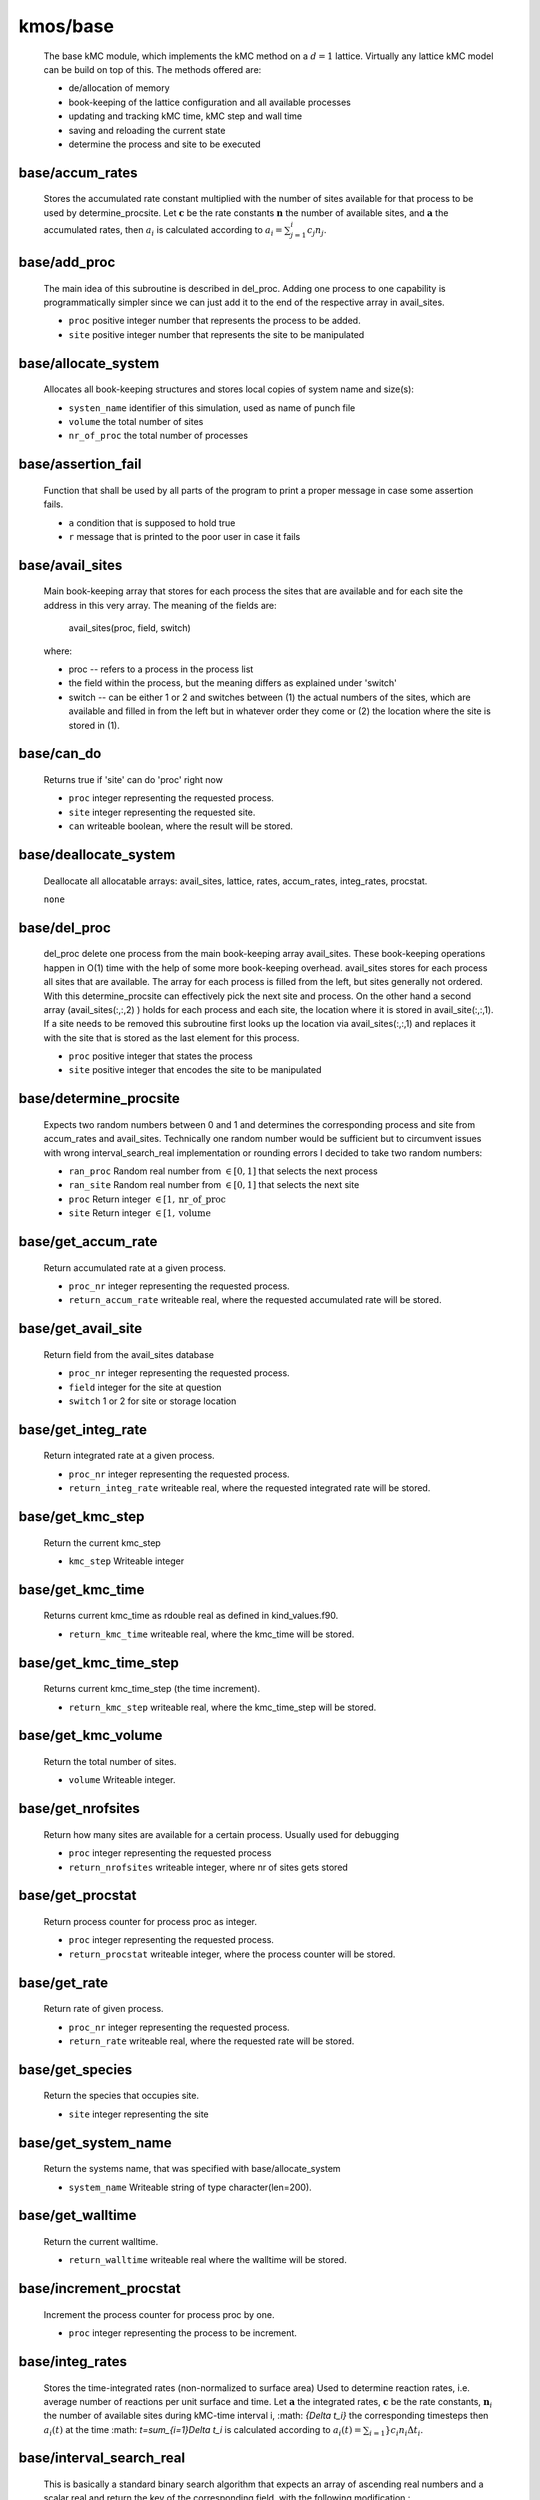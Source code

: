 kmos/base
^^^^^^^^^^^^^^^^^^^^^^^^^^^^^^^^^^^^^^^^

    The base kMC module, which implements the kMC method on a :math:`d = 1`
    lattice. Virtually any lattice kMC model can be build on top of this.
    The methods offered are:

    * de/allocation of memory
    * book-keeping of the lattice configuration and all available processes
    * updating and tracking kMC time, kMC step and wall time
    * saving and reloading the current state
    * determine the process and site to be executed

base/accum_rates
""""""""""""""""""""""""""""""""""""""""""""""""""
   Stores the accumulated rate constant multiplied with the number
   of sites available for that process to be used by determine_procsite.
   Let :math:`\mathbf{c}` be the rate constants :math:`\mathbf{n}`
   the number of available sites, and :math:`\mathbf{a}`
   the accumulated rates, then :math:`a_{i}`
   is calculated according to :math:`a_{i}=\sum_{j=1}^{i} c_{j} n_{j}`.

base/add_proc
""""""""""""""""""""""""""""""""""""""""""""""""""
    The main idea of this subroutine is described in del_proc. Adding one
    process to one capability is programmatically simpler since we can just
    add it to the end of the respective array in avail_sites.

    * ``proc`` positive integer number that represents the process to be added.
    * ``site`` positive integer number that represents the site to be manipulated

base/allocate_system
""""""""""""""""""""""""""""""""""""""""""""""""""
   Allocates all book-keeping structures and stores
   local copies of system name and size(s):

   * ``systen_name`` identifier of this simulation, used as name of punch file
   * ``volume`` the total number of sites
   * ``nr_of_proc`` the total number of processes

base/assertion_fail
""""""""""""""""""""""""""""""""""""""""""""""""""
    Function that shall be used by all parts of the program to print a
    proper message in case some assertion fails.

    * ``a`` condition that is supposed to hold true
    * ``r`` message that is printed to the poor user in case it fails

base/avail_sites
""""""""""""""""""""""""""""""""""""""""""""""""""
   Main book-keeping array that stores for each process the sites
   that are available and for each site the address
   in this very array. The meaning of the fields are:

       avail_sites(proc, field, switch)

   where:

   * proc -- refers to a process in the process list
   * the field within the process, but the meaning differs as explained
     under 'switch'
   * switch -- can be either 1 or 2 and switches between
     (1) the actual numbers of the sites, which are available
     and filled in from the left but in whatever order they come
     or (2) the location where the site is stored in (1).

base/can_do
""""""""""""""""""""""""""""""""""""""""""""""""""
    Returns true if 'site' can do 'proc' right now

    * ``proc`` integer representing the requested process.
    * ``site`` integer representing the requested site.
    * ``can`` writeable boolean, where the result will be stored.

base/deallocate_system
""""""""""""""""""""""""""""""""""""""""""""""""""
    Deallocate all allocatable arrays: avail_sites, lattice, rates,
    accum_rates, integ_rates, procstat.

    ``none``

base/del_proc
""""""""""""""""""""""""""""""""""""""""""""""""""
    del_proc delete one process from the main book-keeping array
    avail_sites. These book-keeping operations happen in O(1) time with the
    help of some more book-keeping overhead. avail_sites stores for each
    process all sites that are available. The array for each process is
    filled from the left, but sites generally not ordered. With this
    determine_procsite can effectively pick the next site and process. On
    the other hand a second array (avail_sites(:,:,2) ) holds for each
    process and each site, the location where it is stored in
    avail_site(:,:,1). If a site needs to be removed this subroutine first
    looks up the location via avail_sites(:,:,1) and replaces it with the
    site that is stored as the last element for this process.

    * ``proc`` positive integer that states the process
    * ``site`` positive integer that encodes the site to be manipulated

base/determine_procsite
""""""""""""""""""""""""""""""""""""""""""""""""""
    Expects two random numbers between 0 and 1 and determines the
    corresponding process and site from accum_rates and avail_sites.
    Technically one random number would be sufficient but to circumvent
    issues with wrong interval_search_real implementation or rounding
    errors I decided to take two random numbers:

    * ``ran_proc`` Random real number from :math:`\in[0,1]` that selects the next process
    * ``ran_site`` Random real number from :math:`\in[0,1]` that selects the next site
    * ``proc`` Return integer :math:`\in[1,\mathrm{nr\_of\_proc}`
    * ``site`` Return integer :math:`\in [1,\mathrm{volume}`

base/get_accum_rate
""""""""""""""""""""""""""""""""""""""""""""""""""
    Return accumulated rate at a given process.

    * ``proc_nr`` integer representing the requested process.
    * ``return_accum_rate`` writeable real, where the requested accumulated rate will be stored.

base/get_avail_site
""""""""""""""""""""""""""""""""""""""""""""""""""
    Return field from the avail_sites database

    * ``proc_nr`` integer representing the requested process.
    * ``field`` integer for the site at question
    * ``switch`` 1 or 2 for site or storage location

base/get_integ_rate
""""""""""""""""""""""""""""""""""""""""""""""""""
    Return integrated rate at a given process.

    * ``proc_nr`` integer representing the requested process.
    * ``return_integ_rate`` writeable real, where the requested integrated rate will be stored.

base/get_kmc_step
""""""""""""""""""""""""""""""""""""""""""""""""""
    Return the current kmc_step

    * ``kmc_step`` Writeable integer

base/get_kmc_time
""""""""""""""""""""""""""""""""""""""""""""""""""
    Returns current kmc_time as rdouble real as defined in kind_values.f90.

    * ``return_kmc_time`` writeable real, where the kmc_time will be stored.

base/get_kmc_time_step
""""""""""""""""""""""""""""""""""""""""""""""""""
    Returns current kmc_time_step (the time increment).

    * ``return_kmc_step`` writeable real, where the kmc_time_step will be stored.

base/get_kmc_volume
""""""""""""""""""""""""""""""""""""""""""""""""""
    Return the total number of sites.

    * ``volume`` Writeable integer.

base/get_nrofsites
""""""""""""""""""""""""""""""""""""""""""""""""""
    Return how many sites are available for a certain process.
    Usually used for debugging

    * ``proc`` integer  representing the requested process
    * ``return_nrofsites`` writeable integer, where nr of sites gets stored

base/get_procstat
""""""""""""""""""""""""""""""""""""""""""""""""""
    Return process counter for process proc as integer.

    * ``proc`` integer representing the requested process.
    * ``return_procstat`` writeable integer, where the process counter will be stored.

base/get_rate
""""""""""""""""""""""""""""""""""""""""""""""""""
    Return rate of given process.

    * ``proc_nr`` integer representing the requested process.
    * ``return_rate`` writeable real, where the requested rate will be stored.

base/get_species
""""""""""""""""""""""""""""""""""""""""""""""""""
    Return the species that occupies site.

    * ``site`` integer representing the site

base/get_system_name
""""""""""""""""""""""""""""""""""""""""""""""""""
    Return the systems name, that was specified with base/allocate_system

    * ``system_name`` Writeable string of type character(len=200).

base/get_walltime
""""""""""""""""""""""""""""""""""""""""""""""""""
    Return the current walltime.

    * ``return_walltime`` writeable real where the walltime will be stored.

base/increment_procstat
""""""""""""""""""""""""""""""""""""""""""""""""""
    Increment the process counter for process proc by one.

    * ``proc`` integer representing the process to be increment.

base/integ_rates
""""""""""""""""""""""""""""""""""""""""""""""""""
   Stores the time-integrated rates (non-normalized to surface area)
   Used to determine reaction rates, i.e. average number of reactions
   per unit surface and time.
   Let :math:`\mathbf{a}` the integrated rates, :math:`\mathbf{c}` be the
   rate constants, :math:`\mathbf{n}_i` the number of available sites
   during kMC-time interval i,  :math: `\{\Delta t_i\}` the corresponding
   timesteps then :math:`a_{i}(t)` at the time :math: `t=\sum_{i=1}\Delta t_i`
   is calculated according to :math:`a_{i}(t)=\sum_{i=1}} c_{i} n_{i}\Delta t_i`.

base/interval_search_real
""""""""""""""""""""""""""""""""""""""""""""""""""
   This is basically a standard binary search algorithm that expects an array
   of ascending real numbers and a scalar real and return the key of the
   corresponding field, with the following modification :

   * the value of the returned field is equal of larger of the given
     value. This is important because the given value is between 0 and the
     largest value in the array and otherwise the last field is never
     selected.
   * if two or more values in the array are identical, the function
     return the index of the leftmost of those field. This is important
     because having field with identical values means that all field except
     the leftmost one do not contain any sites. Refer to
     update_accum_rate to understand why.
   * the value of the returned field may no be zero. Therefore the index
     the to be equal or larger than the first non-zero field.

   However: as everyone knows the binary search is trickier than it appears
   at first site especially real numbers. So intensive testing is
   suggested here!

   * ``arr`` real array of type rsingle (kind_values.f90) in monotonically (not strictly) increasing order
   * ``value`` real positive number from [0, max_arr_value]

base/kmc_step
""""""""""""""""""""""""""""""""""""""""""""""""""
   Number of kMC steps executed.

base/kmc_time
""""""""""""""""""""""""""""""""""""""""""""""""""
   Simulated kMC time in this run in seconds.

base/kmc_time_step
""""""""""""""""""""""""""""""""""""""""""""""""""
   The time increment of the current kMC step.

base/lattice
""""""""""""""""""""""""""""""""""""""""""""""""""
   Stores the actual physical lattice in a 1d array, where the value
   on each slot represents the species on that site.

   Species constants can be conveniently defined
   in lattice\_... and later used directly in the process list.

base/nr_of_proc
""""""""""""""""""""""""""""""""""""""""""""""""""
   Total number of available processes.

base/nr_of_sites
""""""""""""""""""""""""""""""""""""""""""""""""""
   Stores the number of sites available for each process.

base/procstat
""""""""""""""""""""""""""""""""""""""""""""""""""
   Stores the total number of times each process has been executed
   during one simulation.

base/rates
""""""""""""""""""""""""""""""""""""""""""""""""""
   Stores the rate constants for each process in s^-1.

base/reload_system
""""""""""""""""""""""""""""""""""""""""""""""""""
    Restore state of simulation from \*.reload file as saved by
    save_system(). This function also allocates the system's memory
    so calling allocate_system again, will cause a runtime failure.

    * ``system_name`` string of 200 characters which will make the reload_system look for a file called ./<system_name>.reload
    * ``reloaded`` logical return variable, that is .true. reload of system could be completed successfully, and .false. otherwise.

base/replace_species
""""""""""""""""""""""""""""""""""""""""""""""""""
   Replaces the species at a given site with new_species, given
   that old_species is correct, i.e. identical to the site that
   is already there.

   * ``site`` integer representing the site
   * ``old_species`` integer representing the species to be removed
   * ``new_species`` integer representing the species to be placed

base/reset_site
""""""""""""""""""""""""""""""""""""""""""""""""""
    This function is a higher-level function to reset a site
    as if it never existed. To achieve this the species
    is set to null_species and all available processes
    are stripped from the site via del_proc.

    * ``site`` integer representing the requested site.
    * ``species`` integer representing the species that ought to be at the site, for consistency checks

base/save_system
""""""""""""""""""""""""""""""""""""""""""""""""""
    save_system stores the entire system information in a simple ASCII
    filed names <system_name>.reload. All fields except avail_sites are
    stored in the simple scheme:

        variable value

    In the case of array variables, multiple values are seperated by one or
    more spaces, and the record is terminated with a newline. The variable
    avail_sites is treated slightly differently, since printed on a single
    line it is almost impossible to interpret from the ASCII files. Instead
    each process starts a new line, and the first number on the line stands
    for the process number and the remaining fields, hold the values.

    ``none``

base/set_kmc_time
""""""""""""""""""""""""""""""""""""""""""""""""""
    Sets current kmc_time as rdouble real as defined in kind_values.f90.

    * ``new`` readable real, that the kmc time will be set to

base/set_rate_const
""""""""""""""""""""""""""""""""""""""""""""""""""
  Allows to set the rate constant of the process with the number proc_nr.

  * ``proc_n`` The process number as defined in the corresponding proclist\_ module.
  * ``rate`` the rate in :math:`s^{-1}`

base/set_system_name
""""""""""""""""""""""""""""""""""""""""""""""""""
    Set the systems name. Useful in conjunction with base.save_system
    to save *.reload files under a different name than the default one.

    * ``system_name`` Readable string of type character(len=200).

base/start_time
""""""""""""""""""""""""""""""""""""""""""""""""""
   CPU time spent in simulation at least reload.

base/system_name
""""""""""""""""""""""""""""""""""""""""""""""""""
   Unique indentifier of this simulation to be used for restart files.
   This name should not contain any characters that you don't want to
   have in a filename either, i.e. only [A-Za-z0-9\_-].

base/update_accum_rate
""""""""""""""""""""""""""""""""""""""""""""""""""
    Updates the vector of accum_rates.

    ``none``

base/update_clocks
""""""""""""""""""""""""""""""""""""""""""""""""""
    Updates walltime, kmc_step and kmc_time.

    * ``ran_time`` Random real number :math:`\in [0,1]`

base/update_integ_rate
""""""""""""""""""""""""""""""""""""""""""""""""""
    Updates the vector of integ_rates.

    ``none``

base/volume
""""""""""""""""""""""""""""""""""""""""""""""""""
   Total number of sites.

base/walltime
""""""""""""""""""""""""""""""""""""""""""""""""""
   Total CPU time spent on this simulation.
